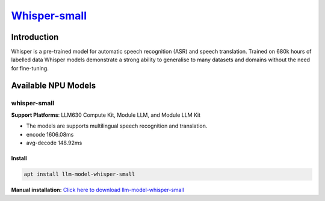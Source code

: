 `Whisper-small <https://huggingface.co/openai/whisper-small>`_
==============================================================

Introduction
------------

Whisper is a pre-trained model for automatic speech recognition (ASR) and speech translation. Trained on 680k hours of labelled data Whisper models demonstrate a strong ability to generalise to many datasets and domains without the need for fine-tuning.

Available NPU Models
--------------------

whisper-small
~~~~~~~~~~~~~

.. _whisper-tiny:

**Support Platforms**: LLM630 Compute Kit, Module LLM, and Module LLM Kit

- The models are supports multilingual speech recognition and translation.

- encode 1606.08ms

- avg-decode 148.92ms

Install
"""""""

.. code-block:: shell

    apt install llm-model-whisper-small

**Manual installation:** `Click here to download llm-model-whisper-small <https://repo.llm.m5stack.com/m5stack-apt-repo/pool/jammy/ax630c/v0.4/llm-model-whisper-small_0.4-m5stack1_arm64.deb>`_